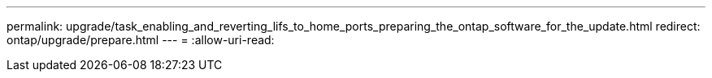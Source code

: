 ---
permalink: upgrade/task_enabling_and_reverting_lifs_to_home_ports_preparing_the_ontap_software_for_the_update.html 
redirect: ontap/upgrade/prepare.html 
---
= 
:allow-uri-read: 


